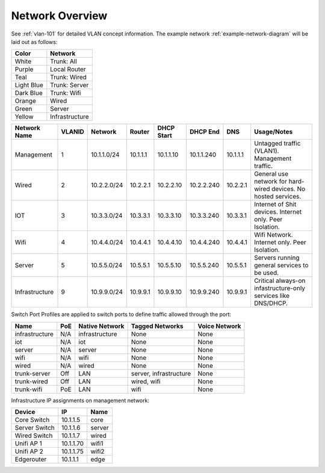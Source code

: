 .. _network-overview:

Network Overview
################
See :ref:`vlan-101` for detailed VLAN concept information. The example network
:ref:`example-network-diagram` will be laid out as follows:

+------------+----------------+
| Color      | Network        |
+============+================+
| White      | Trunk: All     |
+------------+----------------+
| Purple     | Local Router   |
+------------+----------------+
| Teal       | Trunk: Wired   |
+------------+----------------+
| Light Blue | Trunk: Server  |
+------------+----------------+
| Dark Blue  | Trunk: Wifi    |
+------------+----------------+
| Orange     | Wired          |
+------------+----------------+
| Green      | Server         |
+------------+----------------+
| Yellow     | Infrastructure |
+------------+----------------+

.. _vlan-table:

+----------------+--------+-------------+----------+------------+------------+----------+-----------------------------------------------------------------+
| Network Name   | VLANID | Network     | Router   | DHCP Start | DHCP End   | DNS      | Usage/Notes                                                     |
+================+========+=============+==========+============+============+==========+=================================================================+
| Management     | 1      | 10.1.1.0/24 | 10.1.1.1 | 10.1.1.10  | 10.1.1.240 | 10.1.1.1 | Untagged traffic (VLAN1). Management traffic.                   |
+----------------+--------+-------------+----------+------------+------------+----------+-----------------------------------------------------------------+
| Wired          | 2      | 10.2.2.0/24 | 10.2.2.1 | 10.2.2.10  | 10.2.2.240 | 10.2.2.1 | General use network for hard-wired devices. No hosted services. |
+----------------+--------+-------------+----------+------------+------------+----------+-----------------------------------------------------------------+
| IOT            | 3      | 10.3.3.0/24 | 10.3.3.1 | 10.3.3.10  | 10.3.3.240 | 10.3.3.1 | Internet of Shit devices. Internet only. Peer Isolation.        |
+----------------+--------+-------------+----------+------------+------------+----------+-----------------------------------------------------------------+
| Wifi           | 4      | 10.4.4.0/24 | 10.4.4.1 | 10.4.4.10  | 10.4.4.240 | 10.4.4.1 | Wifi Network. Internet only. Peer Isolation.                    |
+----------------+--------+-------------+----------+------------+------------+----------+-----------------------------------------------------------------+
| Server         | 5      | 10.5.5.0/24 | 10.5.5.1 | 10.5.5.10  | 10.5.5.240 | 10.5.5.1 | Servers running general services to be used.                    |
+----------------+--------+-------------+----------+------------+------------+----------+-----------------------------------------------------------------+
| Infrastructure | 9      | 10.9.9.0/24 | 10.9.9.1 | 10.9.9.10  | 10.9.9.240 | 10.9.9.1 | Critical always-on infastructure-only services like DNS/DHCP.   |
+----------------+--------+-------------+----------+------------+------------+----------+-----------------------------------------------------------------+

.. _swtich-port-profiles:

Switch Port Profiles are applied to switch ports to define traffic allowed
through the port:

+----------------+-----+----------------+------------------------+---------------+
| Name           | PoE | Native Network | Tagged Networks        | Voice Network |
+================+=====+================+========================+===============+
| infrastructure | N/A | infrastructure | None                   | None          |
+----------------+-----+----------------+------------------------+---------------+
| iot            | N/A | iot            | None                   | None          |
+----------------+-----+----------------+------------------------+---------------+
| server         | N/A | server         | None                   | None          |
+----------------+-----+----------------+------------------------+---------------+
| wifi           | N/A | wifi           | None                   | None          |
+----------------+-----+----------------+------------------------+---------------+
| wired          | N/A | wired          | None                   | None          |
+----------------+-----+----------------+------------------------+---------------+
| trunk-server   | Off | LAN            | server, infrastructure | None          |
+----------------+-----+----------------+------------------------+---------------+
| trunk-wired    | Off | LAN            | wired, wifi            | None          |
+----------------+-----+----------------+------------------------+---------------+
| trunk-wifi     | PoE | LAN            | wifi                   | None          |
+----------------+-----+----------------+------------------------+---------------+

.. _ip-assignments:

Infrastructure IP assignments on management network:

+---------------+-----------+--------+
| Device        | IP        | Name   |
+===============+===========+========+
| Core Switch   | 10.1.1.5  | core   |
+---------------+-----------+--------+
| Server Switch | 10.1.1.6  | server |
+---------------+-----------+--------+
| Wired Switch  | 10.1.1.7  | wired  |
+---------------+-----------+--------+
| Unifi AP 1    | 10.1.1.70 | wifi1  |
+---------------+-----------+--------+
| Unifi AP 2    | 10.1.1.75 | wifi2  |
+---------------+-----------+--------+
| Edgerouter    | 10.1.1.1  | edge   |
+---------------+-----------+--------+


